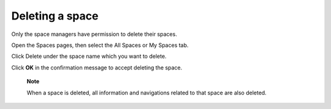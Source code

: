 Deleting a space
================

Only the space managers have permission to delete their spaces.

Open the Spaces pages, then select the All Spaces or My Spaces tab.

|image0|

Click Delete under the space name which you want to delete.

Click **OK** in the confirmation message to accept deleting the space.

    **Note**

    When a space is deleted, all information and navigations related to
    that space are also deleted.

.. |image0| image:: images/social/delete_my_spaces.png
